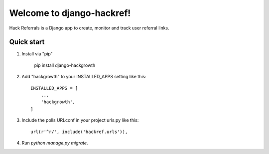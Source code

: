 =====
Welcome to django-hackref!
=====

.. image:: https://badge.fury.io/py/django-hackref.svg
    :target: https://badge.fury.io/py/django-hackref

.. image:: https://travis-ci.org/jmitchel3/django-hackref.png
   :target: http://travis-ci.org/jmitchel3/django-hackref

.. image:: https://img.shields.io/pypi/v/django-hackref.svg
    :target: https://pypi.python.org/pypi/django-hackref

.. image:: https://coveralls.io/repos/github/jmitchel3/django-hackref/badge.svg?branch=master 
    :target: https://coveralls.io/github/jmitchel3/django-hackref?branch=master

Hack Referrals is a Django app to create, monitor and track user referral links.


Quick start
-----------

1. Install via "pip"

    pip install django-hackgrowth

2. Add "hackgrowth" to your INSTALLED_APPS setting like this::

    INSTALLED_APPS = [
        ...
        'hackgrowth',
    ]

3. Include the polls URLconf in your project urls.py like this::

    url(r'^r/', include('hackref.urls')),

4. Run `python manage.py migrate`.

